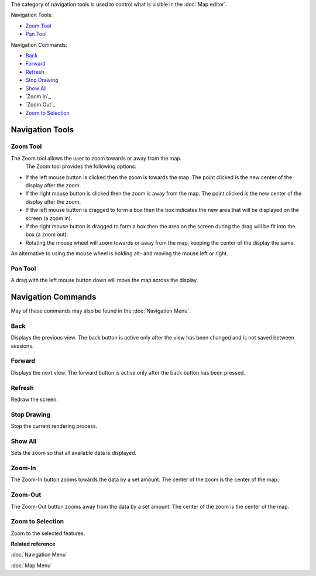 The category of navigation tools is used to control what is visible in the :doc:`Map editor`.

Navigation Tools:

-  |image0| `Zoom Tool`_
-  |image1| `Pan Tool`_

Navigation Commands:

* `Back`_
* `Forward`_
*  |image2| `Refresh`_
*  |image3| `Stop Drawing`_
*  |image4| `Show All`_
*  |image5| `Zoom In`_
*  |image6| `Zoom Out`_
*  |image7| `Zoom to Selection`_

Navigation Tools
----------------

Zoom Tool
~~~~~~~~~

The Zoom tool allows the user to zoom towards or away from the map.
 The Zoom tool provides the following options:

-  If the left mouse button is clicked then the zoom is towards the map. The point clicked is the
   new center of the display after the zoom.
-  If the right mouse button is clicked then the zoom is away from the map. The point clicked is the
   new center of the display after the zoom.
-  If the left mouse button is dragged to form a box then the box indicates the new area that will
   be displayed on the screen (a zoom in).
-  If the right mouse button is dragged to form a box then the area on the screen during the drag
   will be fit into the box (a zoom out).
-  Rotating the mouse wheel will zoom towards or away from the map, keeping the center of the
   display the same.

An alternative to using the mouse wheel is holding alt- and moving the mouse left or right.

Pan Tool
~~~~~~~~

A drag with the left mouse button down will move the map across the display.

Navigation Commands
-------------------

May of these commands may also be found in the :doc:`Navigation Menu`.

Back
~~~~

Displays the previous view. The back button is active only after the view has been changed and is
not saved between sessions.

Forward
~~~~~~~

Displays the next view. The forward button is active only after the back button has been pressed.

Refresh
~~~~~~~

Redraw the screen.

Stop Drawing
~~~~~~~~~~~~

Stop the current rendering process.

Show All
~~~~~~~~

Sets the zoom so that all available data is displayed.

Zoom-In
~~~~~~~

The Zoom-In button zooms towards the data by a set amount. The center of the zoom is the center of
the map.

Zoom-Out
~~~~~~~~

The Zoom-Out button zooms away from the data by a set amount. The center of the zoom is the center
of the map.

Zoom to Selection
~~~~~~~~~~~~~~~~~

Zoom to the selected features.

**Related reference**

:doc:`Navigation Menu`

:doc:`Map Menu`


.. |image0| image:: /images/navigation_tools/zoom_mode.gif
.. |image1| image:: /images/navigation_tools/pan_mode.gif
.. |image2| image:: /images/navigation_tools/refresh_co.gif
.. |image3| image:: /images/navigation_tools/cancel_all_co.gif
.. |image4| image:: /images/navigation_tools/zoom_extent_co.gif
.. |image5| image:: /images/navigation_tools/zoom_in_co.gif
.. |image6| image:: /images/navigation_tools/zoom_out_co.gif
.. |image7| image:: /images/navigation_tools/zoom_select_co.png
